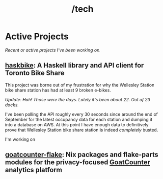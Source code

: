 #+title: /tech

* Active Projects
/Recent or active projects I've been working on./
** [[https://github.com/connorfeeley/haskbike][haskbike]]: A Haskell library and API client for Toronto Bike Share
This project was borne out of my frustration for why the Wellesley Station bike share station has had at least 9 broken e-bikes.

/Update: Hah! Those were the days. Lately it's been about 22. Out of 23 docks./

I've been polling the API roughly every 30 seconds since around the end of September for the latest occupancy data for each station and dumping it into a database on AWS. At this point I have enough data to definitively prove that Wellesley Station bike share station is indeed /completely/ busted.

I'm working on

** [[http://github.com/connorfeeley/goatcounter-flake][goatcounter-flake]]: Nix packages and flake-parts modules for the privacy-focused [[https://www.goatcounter.com/][GoatCounter]] analytics platform
